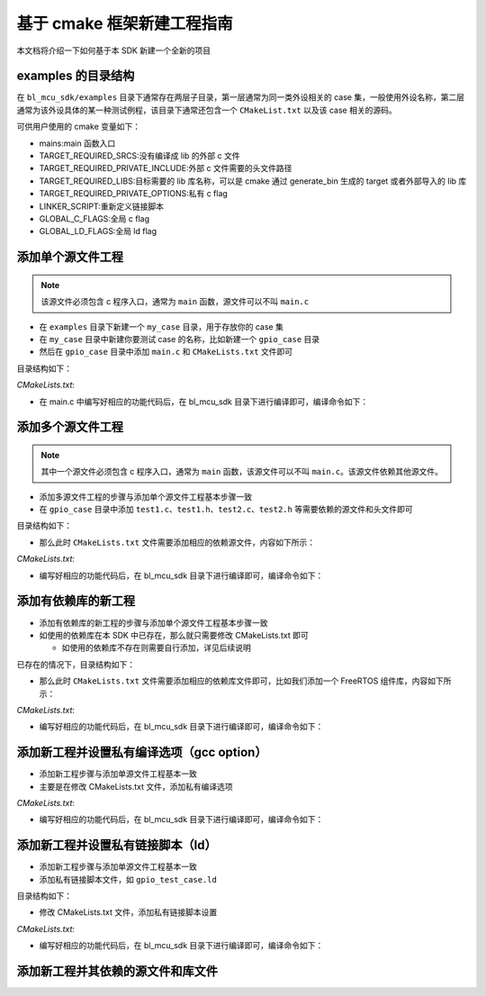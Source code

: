 基于 cmake 框架新建工程指南
================================

本文档将介绍一下如何基于本 SDK 新建一个全新的项目

examples 的目录结构
------------------------

在 ``bl_mcu_sdk/examples`` 目录下通常存在两层子目录，第一层通常为同一类外设相关的 case 集，一般使用外设名称，第二层通常为该外设具体的某一种测试例程，该目录下通常还包含一个 ``CMakeList.txt`` 以及该 case 相关的源码。

可供用户使用的 cmake 变量如下：

- mains:main 函数入口
- TARGET_REQUIRED_SRCS:没有编译成 lib 的外部 c 文件
- TARGET_REQUIRED_PRIVATE_INCLUDE:外部 c 文件需要的头文件路径
- TARGET_REQUIRED_LIBS:目标需要的 lib 库名称，可以是 cmake 通过 generate_bin 生成的 target 或者外部导入的 lib 库
- TARGET_REQUIRED_PRIVATE_OPTIONS:私有 c flag
- LINKER_SCRIPT:重新定义链接脚本
- GLOBAL_C_FLAGS:全局 c flag
- GLOBAL_LD_FLAGS:全局 ld flag

添加单个源文件工程
------------------------

.. note:: 该源文件必须包含 c 程序入口，通常为 ``main`` 函数，源文件可以不叫 ``main.c``

-  在 ``examples`` 目录下新建一个 ``my_case`` 目录，用于存放你的 case 集
-  在 ``my_case`` 目录中新建你要测试 case 的名称，比如新建一个 ``gpio_case`` 目录
-  然后在 ``gpio_case`` 目录中添加 ``main.c`` 和 ``CMakeLists.txt`` 文件即可

目录结构如下：

.. code-block:: bash
   :linenos:

   bl_mcu_sdk
   ├── examples
       ├── my_case
           ├── gpio_case
           │   ├──CMakeLists.txt
           │   └──main.c
           └── xxxx_case

`CMakeLists.txt`:

.. code-block:: cmake
   :linenos:
   :emphasize-lines: 1-2

   set(mains main.c)
   generate_bin()

-  在 main.c 中编写好相应的功能代码后，在 bl_mcu_sdk 目录下进行编译即可，编译命令如下：

.. code-block:: bash
   :linenos:

   make BOARD=bl706_iot APP=gpio_case


添加多个源文件工程
-----------------------

.. note:: 其中一个源文件必须包含 c 程序入口，通常为 ``main`` 函数，该源文件可以不叫 ``main.c``。该源文件依赖其他源文件。

-  添加多源文件工程的步骤与添加单个源文件工程基本步骤一致
-  在 ``gpio_case`` 目录中添加 ``test1.c``、``test1.h``、``test2.c``、``test2.h`` 等需要依赖的源文件和头文件即可

目录结构如下：

.. code-block:: bash
   :linenos:

   bl_mcu_sdk
   ├── examples
       ├── my_case
           ├── gpio_case
           │   ├──CMakeLists.txt
           │   ├──test1.c
           │   ├──test1.h
           │   ├──test2.c
           │   ├──test2.h
           │   └──main.c
           └── xxxx_case

-  那么此时 ``CMakeLists.txt`` 文件需要添加相应的依赖源文件，内容如下所示：

`CMakeLists.txt`:

.. code-block:: cmake
   :linenos:
   :emphasize-lines: 2

   set(mains main.c)
   set(TARGET_REQUIRED_SRCS test1.c test2.c)
   generate_bin()

-  编写好相应的功能代码后，在 bl_mcu_sdk 目录下进行编译即可，编译命令如下：

.. code-block:: bash
   :linenos:

   make BOARD=bl706_iot APP=gpio_case


添加有依赖库的新工程
------------------------

-  添加有依赖库的新工程的步骤与添加单个源文件工程基本步骤一致
-  如使用的依赖库在本 SDK 中已存在，那么就只需要修改 CMakeLists.txt 即可

   -  如使用的依赖库不存在则需要自行添加，详见后续说明

已存在的情况下，目录结构如下：

.. code-block:: bash
   :linenos:

   bl_mcu_sdk
   ├── examples
       ├── my_case
           ├── gpio_case
           │   ├──CMakeLists.txt
           │   └──main.c
           └── xxxx_case

-  那么此时 ``CMakeLists.txt`` 文件需要添加相应的依赖库文件即可，比如我们添加一个 FreeRTOS 组件库，内容如下所示：

`CMakeLists.txt`:

.. code-block:: cmake
   :linenos:
   :emphasize-lines: 1

   set(TARGET_REQUIRED_LIBS freertos)
   set(mains main.c)
   generate_bin()

-  编写好相应的功能代码后，在 bl_mcu_sdk 目录下进行编译即可，编译命令如下：

.. code-block:: bash
   :linenos:

   make BOARD=bl706_iot APP=gpio_case

添加新工程并设置私有编译选项（gcc option）
-------------------------------------------

-  添加新工程步骤与添加单源文件工程基本一致
-  主要是在修改 CMakeLists.txt 文件，添加私有编译选项

`CMakeLists.txt`:

.. code-block:: cmake
   :linenos:
   :emphasize-lines: 2

   set(mains main.c)
   set(TARGET_REQUIRED_PRIVATE_OPTIONS -Ofast)
   generate_bin()

-  编写好相应的功能代码后，在 bl_mcu_sdk 目录下进行编译即可，编译命令如下：

.. code-block:: bash
   :linenos:

   make BOARD=bl706_iot APP=gpio_case


添加新工程并设置私有链接脚本（ld）
------------------------------------

-  添加新工程步骤与添加单源文件工程基本一致
-  添加私有链接脚本文件，如 ``gpio_test_case.ld``

目录结构如下：

.. code-block:: bash
   :linenos:

   bl_mcu_sdk
   ├── examples
       ├── my_case
           ├── gpio_case
           │   ├──CMakeLists.txt
           │   ├──gpio_test_case.ld
           │   └──main.c
           └── xxxx_case

-  修改 CMakeLists.txt 文件，添加私有链接脚本设置

`CMakeLists.txt`:

.. code-block:: cmake
   :linenos:
   :emphasize-lines: 1

   set(LINKER_SCRIPT ${CMAKE_CURRENT_SOURCE_DIR}/gpio_test_case.ld)
   set(mains main.c)
   generate_bin()

-  编写好相应的功能代码后，在 bl_mcu_sdk 目录下进行编译即可，编译命令如下：

.. code-block:: bash
   :linenos:

   make BOARD=bl706_iot APP=gpio_case


添加新工程并其依赖的源文件和库文件
-------------------------------------


